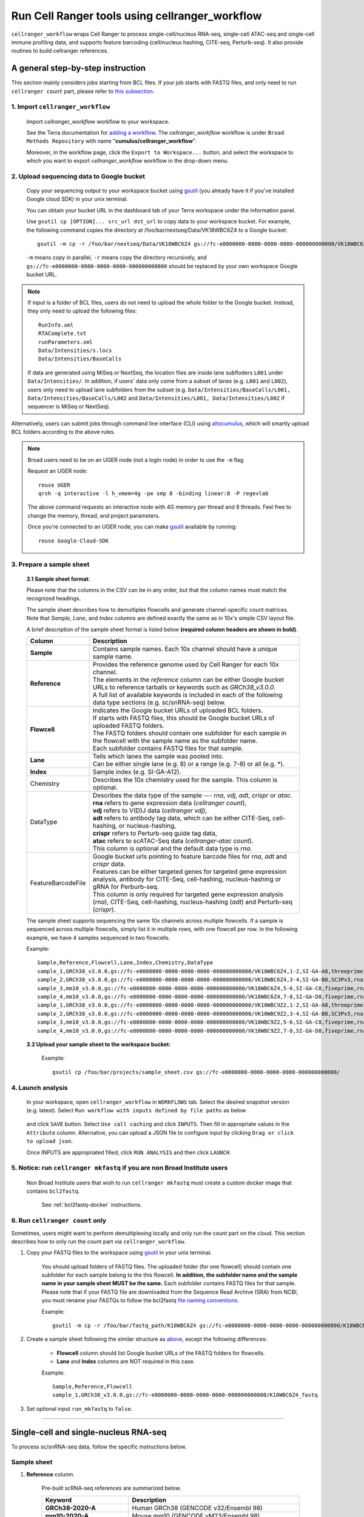 Run Cell Ranger tools using cellranger_workflow
-----------------------------------------------

``cellranger_workflow`` wraps Cell Ranger to process single-cell/nucleus RNA-seq, single-cell ATAC-seq and single-cell immune profiling data, and supports feature barcoding (cell/nucleus hashing, CITE-seq, Perturb-seq). It also provide routines to build cellranger references.

A general step-by-step instruction
^^^^^^^^^^^^^^^^^^^^^^^^^^^^^^^^^^

This section mainly considers jobs starting from BCL files. If your job starts with FASTQ files, and only need to run ``cellranger count`` part, please refer to `this subsection <./cellranger.html#run-cellranger-count-only>`_.

1. Import ``cellranger_workflow``
+++++++++++++++++++++++++++++++++

	Import *cellranger_workflow* workflow to your workspace.

	See the Terra documentation for `adding a workflow`_. The *cellranger_workflow* workflow is under ``Broad Methods Repository`` with name "**cumulus/cellranger_workflow**".

	Moreover, in the workflow page, click the ``Export to Workspace...`` button, and select the workspace to which you want to export *cellranger_workflow* workflow in the drop-down menu.

2. Upload sequencing data to Google bucket
++++++++++++++++++++++++++++++++++++++++++

	Copy your sequencing output to your workspace bucket using gsutil_ (you already have it if you've installed Google cloud SDK) in your unix terminal.

	You can obtain your bucket URL in the dashboard tab of your Terra workspace under the information panel.

	.. image:: images/google_bucket_link.png

	Use ``gsutil cp [OPTION]... src_url dst_url`` to copy data to your workspace bucket. For example, the following command copies the directory at /foo/bar/nextseq/Data/VK18WBC6Z4 to a Google bucket::

		gsutil -m cp -r /foo/bar/nextseq/Data/VK18WBC6Z4 gs://fc-e0000000-0000-0000-0000-000000000000/VK18WBC6Z4

	``-m`` means copy in parallel, ``-r`` means copy the directory recursively, and ``gs://fc-e0000000-0000-0000-0000-000000000000`` should be replaced by your own workspace Google bucket URL.

.. note::
	If input is a folder of BCL files, users do not need to upload the whole folder to the Google bucket. Instead, they only need to upload the following files::

		RunInfo.xml
		RTAComplete.txt
		runParameters.xml
		Data/Intensities/s.locs
		Data/Intensities/BaseCalls

	If data are generated using MiSeq or NextSeq, the location files are inside lane subfloders ``L001`` under ``Data/Intensities/``. In addition, if users' data only come from a subset of lanes (e.g. ``L001`` and ``L002``), users only need to upload lane subfolders from the subset (e.g. ``Data/Intensities/BaseCalls/L001, Data/Intensities/BaseCalls/L002`` and ``Data/Intensities/L001, Data/Intensities/L002`` if sequencer is MiSeq or NextSeq).

Alternatively, users can submit jobs through command line interface (CLI) using `altocumulus <./command_line.html>`_, which will smartly upload BCL folders according to the above rules.

.. note:: Broad users need to be on an UGER node (not a login node) in order to use the ``-m`` flag

	Request an UGER node::

		reuse UGER
		qrsh -q interactive -l h_vmem=4g -pe smp 8 -binding linear:8 -P regevlab

	The above command requests an interactive node with 4G memory per thread and 8 threads. Feel free to change the memory, thread, and project parameters.

	Once you're connected to an UGER node, you can make gsutil_ available by running::

		reuse Google-Cloud-SDK

3. Prepare a sample sheet
+++++++++++++++++++++++++

	**3.1 Sample sheet format**:

	Please note that the columns in the CSV can be in any order, but that the column names must match the recognized headings.

	The sample sheet describes how to demultiplex flowcells and generate channel-specific count matrices. Note that *Sample*, *Lane*, and *Index* columns are defined exactly the same as in 10x's simple CSV layout file.

	A brief description of the sample sheet format is listed below **(required column headers are shown in bold)**.

	.. list-table::
		:widths: 5 30
		:header-rows: 1

		* - Column
		  - Description
		* - **Sample**
		  - Contains sample names. Each 10x channel should have a unique sample name.
		* - **Reference**
		  -
		  	| Provides the reference genome used by Cell Ranger for each 10x channel.
		  	| The elements in the *reference* column can be either Google bucket URLs to reference tarballs or keywords such as *GRCh38_v3.0.0*.
		  	| A full list of available keywords is included in each of the following data type sections (e.g. sc/snRNA-seq) below.
		* - **Flowcell**
		  -
		    | Indicates the Google bucket URLs of uploaded BCL folders.
		    | If starts with FASTQ files, this should be Google bucket URLs of uploaded FASTQ folders.
		    | The FASTQ folders should contain one subfolder for each sample in the flowcell with the sample name as the subfolder name.
		    | Each subfolder contains FASTQ files for that sample.
		* - **Lane**
		  -
		    | Tells which lanes the sample was pooled into.
		    | Can be either single lane (e.g. 8) or a range (e.g. 7-8) or all (e.g. \*).
		* - **Index**
		  - Sample index (e.g. SI-GA-A12).
		* - Chemistry
		  - Describes the 10x chemistry used for the sample. This column is optional.
		* - DataType
		  -
			| Describes the data type of the sample --- *rna*, *vdj*, *adt*, *crispr* or *atac*.
			| **rna** refers to gene expression data (*cellranger count*),
			| **vdj** refers to V(D)J data (*cellranger vdj*),
			| **adt** refers to antibody tag data, which can be either CITE-Seq, cell-hashing, or nucleus-hashing,
			| **crispr** refers to Perturb-seq guide tag data,
			| **atac** refers to scATAC-Seq data (*cellranger-atac count*).
			| This column is optional and the default data type is *rna*.
		* - FeatureBarcodeFile
		  -
		  	| Google bucket urls pointing to feature barcode files for *rna*, *adt* and *crispr* data.
		  	| Features can be either targeted genes for targeted gene expression analysis, antibody for CITE-Seq, cell-hashing, nucleus-hashing or gRNA for Perburb-seq.
		  	| This column is only required for targeted gene expression analysis (*rna*), CITE-Seq, cell-hashing, nucleus-hashing (*adt*) and Perturb-seq (*crispr*).

	The sample sheet supports sequencing the same 10x channels across multiple flowcells. If a sample is sequenced across multiple flowcells, simply list it in multiple rows, with one flowcell per row. In the following example, we have 4 samples sequenced in two flowcells.

	Example::

		Sample,Reference,Flowcell,Lane,Index,Chemistry,DataType
		sample_1,GRCh38_v3.0.0,gs://fc-e0000000-0000-0000-0000-000000000000/VK18WBC6Z4,1-2,SI-GA-A8,threeprime,rna
		sample_2,GRCh38_v3.0.0,gs://fc-e0000000-0000-0000-0000-000000000000/VK18WBC6Z4,3-4,SI-GA-B8,SC3Pv3,rna
		sample_3,mm10_v3.0.0,gs://fc-e0000000-0000-0000-0000-000000000000/VK18WBC6Z4,5-6,SI-GA-C8,fiveprime,rna
		sample_4,mm10_v3.0.0,gs://fc-e0000000-0000-0000-0000-000000000000/VK18WBC6Z4,7-8,SI-GA-D8,fiveprime,rna
		sample_1,GRCh38_v3.0.0,gs://fc-e0000000-0000-0000-0000-000000000000/VK10WBC9Z2,1-2,SI-GA-A8,threeprime,rna
		sample_2,GRCh38_v3.0.0,gs://fc-e0000000-0000-0000-0000-000000000000/VK10WBC9Z2,3-4,SI-GA-B8,SC3Pv3,rna
		sample_3,mm10_v3.0.0,gs://fc-e0000000-0000-0000-0000-000000000000/VK10WBC9Z2,5-6,SI-GA-C8,fiveprime,rna
		sample_4,mm10_v3.0.0,gs://fc-e0000000-0000-0000-0000-000000000000/VK10WBC9Z2,7-8,SI-GA-D8,fiveprime,rna

	**3.2 Upload your sample sheet to the workspace bucket:**

		Example::

			gsutil cp /foo/bar/projects/sample_sheet.csv gs://fc-e0000000-0000-0000-0000-000000000000/

4. Launch analysis
++++++++++++++++++

	In your workspace, open ``cellranger_workflow`` in ``WORKFLOWS`` tab. Select the desired snapshot version (e.g. latest). Select ``Run workflow with inputs defined by file paths`` as below

		.. image:: images/single_workflow.png

	and click ``SAVE`` button. Select ``Use call caching`` and click ``INPUTS``. Then fill in appropriate values in the ``Attribute`` column. Alternative, you can upload a JSON file to configure input by clicking ``Drag or click to upload json``.

	Once INPUTS are appropriated filled, click ``RUN ANALYSIS`` and then click ``LAUNCH``.

5. Notice: run ``cellranger mkfastq`` if you are non Broad Institute users
++++++++++++++++++++++++++++++++++++++++++++++++++++++++++++++++++++++++++

	Non Broad Institute users that wish to run ``cellranger mkfastq`` must create a custom docker image that contains ``bcl2fastq``.

		See :ref:`bcl2fastq-docker` instructions.

6. Run ``cellranger count`` only
++++++++++++++++++++++++++++++++++++

Sometimes, users might want to perform demultiplexing locally and only run the count part on the cloud. This section describes how to only run the count part via ``cellranger_workflow``.

#. Copy your FASTQ files to the workspace using gsutil_ in your unix terminal.

	You should upload folders of FASTQ files. The uploaded folder (for one flowcell) should contain one subfolder for each sample belong to the this flowcell. **In addition, the subfolder name and the sample name in your sample sheet MUST be the same.** Each subfolder contains FASTQ files for that sample. Please note that if your FASTQ file are downloaded from the Sequence Read Archive (SRA) from NCBI, you must rename your FASTQs to follow the bcl2fastq `file naming conventions`_.

	Example::

		gsutil -m cp -r /foo/bar/fastq_path/K18WBC6Z4 gs://fc-e0000000-0000-0000-0000-000000000000/K18WBC6Z4_fastq

#. Create a sample sheet following the similar structure as `above <./cellranger.html#prepare-a-sample-sheet>`_, except the following differences:

	- **Flowcell** column should list Google bucket URLs of the FASTQ folders for flowcells.
	- **Lane** and **Index** columns are NOT required in this case.

	Example::

		Sample,Reference,Flowcell
		sample_1,GRCh38_v3.0.0,gs://fc-e0000000-0000-0000-0000-000000000000/K18WBC6Z4_fastq

#. Set optional input ``run_mkfastq`` to ``false``.

---------------------------------

Single-cell and single-nucleus RNA-seq
^^^^^^^^^^^^^^^^^^^^^^^^^^^^^^^^^^^^^^

To process sc/snRNA-seq data, follow the specific instructions below.

Sample sheet
++++++++++++

#. **Reference** column.

	Pre-built scRNA-seq references are summarized below.

	.. list-table::
		:widths: 5 20
		:header-rows: 1

		* - Keyword
		  - Description
		* - **GRCh38-2020-A**
		  - Human GRCh38 (GENCODE v32/Ensembl 98)
		* - **mm10-2020-A**
		  - Mouse mm10 (GENCODE vM23/Ensembl 98)
		* - **GRCh38_and_mm10-2020-A**
		  - Human GRCh38 (GENCODE v32/Ensembl 98) and mouse mm10 (GENCODE vM23/Ensembl 98)
		* - **GRCh38_v3.0.0**
		  - Human GRCh38, cellranger reference 3.0.0, Ensembl v93 gene annotation
		* - **hg19_v3.0.0**
		  - Human hg19, cellranger reference 3.0.0, Ensembl v87 gene annotation
		* - **mm10_v3.0.0**
		  - Mouse mm10, cellranger reference 3.0.0, Ensembl v93 gene annotation
		* - **GRCh38_and_mm10_v3.1.0**
		  - Human (GRCh38) and mouse (mm10), cellranger references 3.1.0, Ensembl v93 gene annotations for both human and mouse
		* - **hg19_and_mm10_v3.0.0**
		  - Human (hg19) and mouse (mm10), cellranger reference 3.0.0, Ensembl v93 gene annotations for both human and mouse
		* - **GRCh38_v1.2.0** or **GRCh38**
		  - Human GRCh38, cellranger reference 1.2.0, Ensembl v84 gene annotation
		* - **hg19_v1.2.0** or **hg19**
		  - Human hg19, cellranger reference 1.2.0, Ensembl v82 gene annotation
		* - **mm10_v1.2.0** or **mm10**
		  - Mouse mm10, cellranger reference 1.2.0, Ensembl v84 gene annotation
		* - **GRCh38_and_mm10_v1.2.0** or **GRCh38_and_mm10**
		  - Human and mouse, built from GRCh38 and mm10 cellranger references, Ensembl v84 gene annotations are used
		* - **GRCh38_and_SARSCoV2**
		  - Human GRCh38 and SARS-COV-2 RNA genome, cellranger reference 3.0.0, generated by `Carly Ziegler`_. The SARS-COV-2 viral sequence and gtf are as described in `[Kim et al. Cell 2020]`_ (https://github.com/hyeshik/sars-cov-2-transcriptome, BetaCov/South Korea/KCDC03/2020 based on NC_045512.2). The GTF was edited to include only CDS regions, and regions were added to describe the 5' UTR ("SARSCoV2_5prime"), the 3' UTR ("SARSCoV2_3prime"), and reads aligning to anywhere within the Negative Strand("SARSCoV2_NegStrand"). Additionally, trailing A's at the 3' end of the virus were excluded from the SARSCoV2 fasta, as these were found to drive spurious viral alignment in pre-COVID19 samples.

	Pre-built snRNA-seq references are summarized below.

	.. list-table::
		:widths: 5 20
		:header-rows: 1

		* - Keyword
		  - Description
		* - **GRCh38_premrna_v3.0.0**
		  - Human, introns included, built from GRCh38 cellranger reference 3.0.0, Ensembl v93 gene annotation, treating annotated transcripts as exons
		* - **GRCh38_premrna_v1.2.0** or **GRCh38_premrna**
		  - Human, introns included, built from GRCh38 cellranger reference 1.2.0, Ensembl v84 gene annotation, treating annotated transcripts as exons
		* - **mm10_premrna_v1.2.0** or **mm10_premrna**
		  - Mouse, introns included, built from mm10 cellranger reference 1.2.0, Ensembl v84 gene annotation, treating annotated transcripts as exons
		* - **GRCh38_premrna_and_mm10_premrna_v1.2.0** or **GRCh38_premrna_and_mm10_premrna**
		  - Human and mouse, introns included, built from GRCh38_premrna_v1.2.0 and mm10_premrna_v1.2.0
		* - **GRCh38_premrna_and_SARSCoV2**
		  - Human, introns included, built from GRCh38_premrna_v3.0.0, and SARS-COV-2 RNA genome. This reference was generated by `Carly Ziegler`_. The SARS-COV-2 RNA genome is from `[Kim et al. Cell 2020]`_ (https://github.com/hyeshik/sars-cov-2-transcriptome, BetaCov/South Korea/KCDC03/2020 based on NC_045512.2). Please see the description of *GRCh38_and_SARSCoV2* above for details.

#. **Index** column.

	Put `10x single cell RNA-seq sample index set names`_ (e.g. SI-GA-A12) here.

#. *Chemistry* column.

	According to *cellranger count*'s documentation, chemistry can be

	.. list-table::
		:widths: 5 20
		:header-rows: 1

		* - Chemistry
		  - Explanation
		* - **auto**
		  - autodetection (default). If the index read has extra bases besides cell barcode and UMI, autodetection might fail. In this case, please specify the chemistry
		* - **threeprime**
		  - Single Cell 3′
		* - **fiveprime**
		  - Single Cell 5′
		* - **SC3Pv1**
		  - Single Cell 3′ v1
		* - **SC3Pv2**
		  - Single Cell 3′ v2
		* - **SC3Pv3**
		  - Single Cell 3′ v3. You should set cellranger version input parameter to >= 3.0.2
		* - **SC5P-PE**
		  - Single Cell 5′ paired-end (both R1 and R2 are used for alignment)
		* - **SC5P-R2**
		  - Single Cell 5′ R2-only (where only R2 is used for alignment)

#. *DataType* column.

	This column is optional with a default **rna**. If you want to put a value, put **rna** here.

#. *FetureBarcodeFile* column.

	Put target panel CSV file here for targeted expressiond data. Note that if a target panel CSV is present, cell ranger version must be >= 4.0.0.

#. Example::

	Sample,Reference,Flowcell,Lane,Index,Chemistry,DataType,FeatureBarcodeFile
	sample_1,GRCh38-2020-A,gs://fc-e0000000-0000-0000-0000-000000000000/VK18WBC6Z4,1-2,SI-GA-A8,threeprime,rna
	sample_1,GRCh38-2020-A,gs://fc-e0000000-0000-0000-0000-000000000000/VK10WBC9Z2,1-2,SI-GA-A8,threeprime,rna
	sample_2,mm10-2020-A,gs://fc-e0000000-0000-0000-0000-000000000000/VK18WBC6Z4,5-6,SI-GA-C8,fiveprime,rna
	sample_2,mm10-2020-A,gs://fc-e0000000-0000-0000-0000-000000000000/VK10WBC9Z2,5-6,SI-GA-C8,fiveprime,rna
	sample_3,GRCh38-2020-A,gs://fc-e0000000-0000-0000-0000-000000000000/VK18WBC6Z4,3,SI-TT-A1,auto,rna,gs://fc-e0000000-0000-0000-0000-000000000000/immunology_v1.0_GRCh38-2020-A.target_panel.csv

Workflow input
++++++++++++++

For sc/snRNA-seq data, ``cellranger_workflow`` takes Illumina outputs as input and runs ``cellranger mkfastq`` and ``cellranger count``. Revalant workflow inputs are described below, with required inputs highlighted in bold.

	.. list-table::
		:widths: 5 30 30 20
		:header-rows: 1

		* - Name
		  - Description
		  - Example
		  - Default
		* - **input_csv_file**
		  - Sample Sheet (contains Sample, Reference, Flowcell, Lane, Index as required and Chemistry, DataType, FeatureBarcodeFile as optional)
		  - "gs://fc-e0000000-0000-0000-0000-000000000000/sample_sheet.csv"
		  -
		* - **output_directory**
		  - Output directory
		  - "gs://fc-e0000000-0000-0000-0000-000000000000/cellranger_output"
		  - Results are written to $output_directory/$bcl_directory_fastqs/fastq_path/ and will overwrite any existing files at this location.
		* - run_mkfastq
		  - If you want to run ``cellranger mkfastq``
		  - true
		  - true
		* - run_count
		  - If you want to run ``cellranger count``
		  - true
		  - true
		* - delete_input_bcl_directory
		  - If delete BCL directories after demux. If false, you should delete this folder yourself so as to not incur storage charges
		  - false
		  - false
		* - mkfastq_barcode_mismatches
		  - Number of mismatches allowed in matching barcode indices (bcl2fastq2 default is 1)
		  - 0
		  -
		* - force_cells
		  - Force pipeline to use this number of cells, bypassing the cell detection algorithm, mutually exclusive with expect_cells
		  - 6000
		  -
		* - expect_cells
		  - Expected number of recovered cells. Mutually exclusive with force_cells
		  - 3000
		  -
		* - include_introns
		  - Turn this option on to also count reads mapping to intronic regions. With this option, users do not need to use pre-mRNA references. Note that if this option is set, cellranger_version must be >= 5.0.0.
		  - false
		  - false
		* - no_bam
		  - Turn this option on to disable BAM file generation. This option is only available if cellranger_version >= 5.0.0.
		  - false
		  - false
		* - secondary
		  - Perform Cell Ranger secondary analysis (dimensionality reduction, clustering, etc.)
		  - false
		  - false
		* - cellranger_version
		  - cellranger version, could be 5.0.1, 5.0.0, 4.0.0, 3.1.0, 3.0.2, or 2.2.0
		  - "5.0.1"
		  - "5.0.1"
		* - docker_registry
		  - Docker registry to use for cellranger_workflow. Options:

		  	- "cumulusprod" for Docker Hub images;

		  	- "quay.io/cumulus" for backup images on Red Hat registry.
		  - "cumulusprod"
		  - "cumulusprod"
		* - cellranger_mkfastq_docker_registry
		  - Docker registry to use for ``cellranger mkfastq``.
		    Default is the registry to which only Broad users have access.
		    See :ref:`bcl2fastq-docker` for making your own registry.
		  - "gcr.io/broad-cumulus"
		  - "gcr.io/broad-cumulus"
		* - zones
		  - Google cloud zones
		  - "us-central1-a us-west1-a"
		  - "us-central1-a us-central1-b us-central1-c us-central1-f us-east1-b us-east1-c us-east1-d us-west1-a us-west1-b us-west1-c"
		* - num_cpu
		  - Number of cpus to request for one node for cellranger mkfastq and cellranger count
		  - 32
		  - 32
		* - memory
		  - Memory size string for cellranger mkfastq and cellranger count
		  - "120G"
		  - "120G"
		* - mkfastq_disk_space
		  - Optional disk space in GB for mkfastq
		  - 1500
		  - 1500
		* - count_disk_space
		  - Disk space in GB needed for cellranger count
		  - 500
		  - 500
		* - preemptible
		  - Number of preemptible tries
		  - 2
		  - 2

Workflow output
+++++++++++++++

See the table below for important sc/snRNA-seq outputs.

.. list-table::
	:widths: 5 5 10
	:header-rows: 1

	* - Name
	  - Type
	  - Description
	* - output_fastqs_directory
	  - Array[String]
	  - A list of google bucket urls containing FASTQ files, one url per flowcell.
	* - output_count_directory
	  - Array[String]
	  - A list of google bucket urls containing count matrices, one url per sample.
	* - metrics_summaries
	  - File
	  - A excel spreadsheet containing QCs for each sample.
	* - output_web_summary
	  - Array[File]
	  - A list of htmls visualizing QCs for each sample (cellranger count output).
	* - count_matrix
	  - String
	  - gs url for a template count_matrix.csv to run Cumulus.

---------------------------------

Feature barcoding assays (cell & nucleus hashing, CITE-seq and Perturb-seq)
^^^^^^^^^^^^^^^^^^^^^^^^^^^^^^^^^^^^^^^^^^^^^^^^^^^^^^^^^^^^^^^^^^^^^^^^^^^

``cellranger_workflow`` can extract feature-barcode count matrices in CSV format for feature barcoding assays such as *cell and nucleus hashing*, *CITE-seq*, and *Perturb-seq*. For cell and nucleus hashing as well as CITE-seq, the feature refers to antibody. For Perturb-seq, the feature refers to guide RNA. Please follow the instructions below to configure ``cellranger_workflow``.

Prepare feature barcode files
+++++++++++++++++++++++++++++

	Prepare a CSV file with the following format: feature_barcode,feature_name.
	See below for an example::

		TTCCTGCCATTACTA,sample_1
		CCGTACCTCATTGTT,sample_2
		GGTAGATGTCCTCAG,sample_3
		TGGTGTCATTCTTGA,sample_4

	The above file describes a cell hashing application with 4 samples.

	If cell hashing and CITE-seq data share a same sample index, you should concatenate hashing and CITE-seq barcodes together and add a third column indicating the feature type.
	See below for an example::

		TTCCTGCCATTACTA,sample_1,hashing
		CCGTACCTCATTGTT,sample_2,hashing
		GGTAGATGTCCTCAG,sample_3,hashing
		TGGTGTCATTCTTGA,sample_4,hashing
		CTCATTGTAACTCCT,CD3,citeseq
		GCGCAACTTGATGAT,CD8,citeseq

	Then upload it to your google bucket::

		gsutil antibody_index.csv gs://fc-e0000000-0000-0000-0000-000000000000/antibody_index.csv


Sample sheet
++++++++++++

#. **Reference** column.

	This column is not used for extracting feature-barcode count matrix. To be consistent, please put the reference for the associated scRNA-seq assay here.

#. **Index** column.

	The ADT/HTO index can be either Illumina index primer sequence (e.g. ``ATTACTCG``, also known as ``D701``), or `10x single cell RNA-seq sample index set names`_ (e.g. SI-GA-A12).

	**Note 1**: All ADT/HTO index sequences (including 10x's) should have the same length (8 bases). If one index sequence is shorter (e.g. ATCACG), pad it with P7 sequence (e.g. ATCACGAT).

	**Note 2**: It is users' responsibility to avoid index collision between 10x genomics' RNA indexes (e.g. SI-GA-A8) and Illumina index sequences for used here (e.g. ``ATTACTCG``).

	**Note 3**: For NextSeq runs, please reverse complement the ADT/HTO index primer sequence (e.g. use reverse complement ``CGAGTAAT`` instead of ``ATTACTCG``).

#. *Chemistry* column.

	The following keywords are accepted for *Chemistry* column:

	.. list-table::
		:widths: 5 20
		:header-rows: 1

		* - Chemistry
		  - Explanation
		* - **SC3Pv3**
		  - Single Cell 3′ v3 (default).
		* - **SC3Pv2**
		  - Single Cell 3′ v2
		* - **fiveprime**
		  - Single Cell 5′
		* - **SC5P-PE**
		  - Single Cell 5′ paired-end (both R1 and R2 are used for alignment)
		* - **SC5P-R2**
		  - Single Cell 5′ R2-only (where only R2 is used for alignment)

#. *DataType* column.

	Put **adt** here if the assay is CITE-seq, cell or nucleus hashing. Put **crispr** here if Perturb-seq.

#. *FetureBarcodeFile* column.

	Put Google Bucket URL of the feature barcode file here.

#. Example::

	Sample,Reference,Flowcell,Lane,Index,Chemistry,DataType,FeatureBarcodeFile
	sample_1_rna,GRCh38_v3.0.0,gs://fc-e0000000-0000-0000-0000-000000000000/VK18WBC6Z4,1-2,SI-GA-A8,threeprime,rna
	sample_1_adt,GRCh38_v3.0.0,gs://fc-e0000000-0000-0000-0000-000000000000/VK18WBC6Z4,1-2,ATTACTCG,threeprime,adt,gs://fc-e0000000-0000-0000-0000-000000000000/antibody_index.csv
	sample_2_adt,GRCh38_v3.0.0,gs://fc-e0000000-0000-0000-0000-000000000000/VK18WBC6Z4,3-4,TCCGGAGA,SC3Pv3,adt,gs://fc-e0000000-0000-0000-0000-000000000000/antibody_index.csv
	sample_3_crispr,GRCh38_v3.0.0,gs://fc-e0000000-0000-0000-0000-000000000000/VK18WBC6Z4,5-6,CGCTCATT,SC3Pv3,crispr,gs://fc-e0000000-0000-0000-0000-000000000000/crispr_index.csv

In the sample sheet above, despite the header row,

	- First row describes the normal 3' RNA assay;

	- Second row describes its associated antibody tag data, which can from either a CITE-seq, cell hashing, or nucleus hashing experiment.

	- Third row describes another tag data, which is in 10x genomics' V3 chemistry. For tag and crispr data, it is important to explicitly state the chemistry (e.g. ``SC3Pv3``).

	- Last row describes one gRNA guide data for Perturb-seq (see ``crispr`` in *DataType* field).

Workflow input
++++++++++++++

For feature barcoding data, ``cellranger_workflow`` takes Illumina outputs as input and runs ``cellranger mkfastq`` and ``cumulus adt``. Revalant workflow inputs are described below, with required inputs highlighted in bold.

	.. list-table::
		:widths: 5 30 30 20
		:header-rows: 1

		* - Name
		  - Description
		  - Example
		  - Default
		* - **input_csv_file**
		  - Sample Sheet (contains Sample, Reference, Flowcell, Lane, Index as required and Chemistry, DataType, FeatureBarcodeFile as optional)
		  - "gs://fc-e0000000-0000-0000-0000-000000000000/sample_sheet.csv"
		  -
		* - **output_directory**
		  - Output directory
		  - "gs://fc-e0000000-0000-0000-0000-000000000000/cellranger_output"
		  -
		* - run_mkfastq
		  - If you want to run ``cellranger mkfastq``
		  - true
		  - true
		* - delete_input_directory
		  - If delete BCL directories after demux. If false, you should delete this folder yourself so as to not incur storage charges
		  - false
		  - false
		* - mkfastq_barcode_mismatches
		  - Number of mismatches allowed in matching barcode indices (bcl2fastq2 default is 1)
		  - 0
		  -
		* - scaffold_sequence
		  - Scaffold sequence in sgRNA for Purturb-seq, only used for crispr data type. If it is "", we assume guide barcode starts at position 0 of read 2
		  - "GTTTAAGAGCTAAGCTGGAA"
		  - ""
		* - max_mismatch
		  - Maximum hamming distance in feature barcodes for the adt task
		  - 3
		  - 3
		* - min_read_ratio
		  - Minimum read count ratio (non-inclusive) to justify a feature given a cell barcode and feature combination, only used for the adt task and crispr data type
		  - 0.1
		  - 0.1
		* - cellranger_version
		  - cellranger version, could be 4.0.0, 3.1.0, 3.0.2, 2.2.0
		  - "4.0.0"
		  - "4.0.0"
		* - cumulus_feature_barcoding_version
		  - Cumulus_feature_barcoding version for extracting feature barcode matrix. Version available: 0.3.0, 0.2.0.
		  - "0.3.0"
		  - "0.3.0"
		* - docker_registry
		  - Docker registry to use for cellranger_workflow. Options:

		  	- "cumulusprod" for Docker Hub images;

		  	- "quay.io/cumulus" for backup images on Red Hat registry.
		  - "cumulusprod"
		  - "cumulusprod"
		* - mkfastq_docker_registry
		  - Docker registry to use for ``cellranger mkfastq``.
		    Default is the registry to which only Broad users have access.
		    See :ref:`bcl2fastq-docker` for making your own registry.
		  - "gcr.io/broad-cumulus"
		  - "gcr.io/broad-cumulus"
		* - zones
		  - Google cloud zones
		  - "us-central1-a us-west1-a"
		  - "us-central1-a us-central1-b us-central1-c us-central1-f us-east1-b us-east1-c us-east1-d us-west1-a us-west1-b us-west1-c"
		* - num_cpu
		  - Number of cpus to request for one node for cellranger mkfastq
		  - 32
		  - 32
		* - memory
		  - Memory size string for cellranger mkfastq
		  - "120G"
		  - "120G"
		* - feature_memory
		  - Optional memory string for extracting feature count matrix
		  - "32G"
		  - "32G"
		* - mkfastq_disk_space
		  - Optional disk space in GB for mkfastq
		  - 1500
		  - 1500
		* - feature_disk_space
		  - Disk space in GB needed for extracting feature count matrix
		  - 100
		  - 100
		* - preemptible
		  - Number of preemptible tries
		  - 2
		  - 2

Parameters used for feature count matrix extraction
+++++++++++++++++++++++++++++++++++++++++++++++++++

If the chemistry is V2, `10x genomics v2 cell barcode white list`_ will be used, a hamming distance of 1 is allowed for matching cell barcodes, and the UMI length is 10.
If the chemistry is V3, `10x genomics v3 cell barcode white list`_ will be used, a hamming distance of 0 is allowed for matching cell barcodes, and the UMI length is 12.

For Perturb-seq data, a small number of sgRNA protospace sequences will be sequenced ultra-deeply and we may have PCR chimeric reads. Therefore, we generate filtered feature count matrices as well in a data driven manner:

#. First, plot the histogram of UMIs with certain number of read counts. The number of UMIs with ``x`` supporting reads decreases when ``x`` increases. We start from ``x = 1``, and a valley between two peaks is detected if we find ``count[x] < count[x + 1] < count[x + 2]``. We filter out all UMIs with ``< x`` supporting reads since they are likely formed due to chimeric reads.

#. In addition, we also filter out barcode-feature-UMI combinations that have their read count ratio, which is defined as total reads supporting barcode-feature-UMI over total reads supporting barcode-UMI, no larger than ``min_read_ratio`` parameter set above.

Workflow outputs
++++++++++++++++

See the table below for important outputs.

.. list-table::
	:widths: 5 5 10
	:header-rows: 1

	* - Name
	  - Type
	  - Description
	* - output_fastqs_directory
	  - Array[String]
	  - A list of google bucket urls containing FASTQ files, one url per flowcell.
	* - output_count_directory
	  - Array[String]
	  - A list of google bucket urls containing feature-barcode count matrices, one url per sample.
	* - count_matrix
	  - String
	  - gs url for a template count_matrix.csv to run cumulus.

In addition, For each antibody tag or crispr tag sample, a folder with the sample ID is generated under ``output_directory``. In the folder, two files --- ``sample_id.csv`` and ``sample_id.stat.csv.gz`` --- are generated.

``sample_id.csv`` is the feature count matrix. It has the following format. The first line describes the column names: ``Antibody/CRISPR,cell_barcode_1,cell_barcode_2,...,cell_barcode_n``. The following lines describe UMI counts for each feature barcode, with the following format: ``feature_name,umi_count_1,umi_count_2,...,umi_count_n``.

``sample_id.stat.csv.gz`` stores the gzipped sufficient statistics. It has the following format. The first line describes the column names: ``Barcode,UMI,Feature,Count``. The following lines describe the read counts for every barcode-umi-feature combination.

If the feature barcode file has a third column, there will be two files for each feature type in the third column. For example, if ``hashing`` presents, ``sample_id.hashing.csv`` and ``sample_id.hashing.stat.csv.gz`` will be generated.

If data type is ``crispr``, three additional files, ``sample_id.umi_count.pdf``, ``sample_id.filt.csv`` and ``sample_id.filt.stat.csv.gz``, are generated.

``sample_id.umi_count.pdf`` plots number of UMIs against UMI with certain number of reads and colors UMIs with high likelihood of being chimeric in blue and other UMIs in red. This plot is generated purely based on number of reads each UMI has.

``sample_id.filt.csv`` is the filtered feature count matrix. It has the same format as ``sample_id.csv``.

``sample_id.filt.stat.csv.gz`` is the filtered sufficient statistics. It has the same format as ``sample_id.stat.csv.gz``.

---------------------------------

Single-cell ATAC-seq
^^^^^^^^^^^^^^^^^^^^

To process scATAC-seq data, follow the specific instructions below.

Sample sheet
++++++++++++

#. **Reference** column.

	Pre-built scATAC-seq references are summarized below.

	.. list-table::
		:widths: 5 20
		:header-rows: 1

		* - Keyword
		  - Description
		* - **GRCh38_atac_v1.2.0**
		  - Human GRCh38, cellranger-atac reference 1.2.0
		* - **mm10_atac_v1.2.0**
		  - Mouse mm10, cellranger-atac reference 1.2.0
		* - **hg19_atac_v1.2.0**
		  - Human hg19, cellranger-atac reference 1.2.0
		* - **b37_atac_v1.2.0**
		  - Human b37 build, cellranger-atac reference 1.2.0
		* - **GRCh38_and_mm10_atac_v1.2.0**
		  - Human GRCh38 and mouse mm10, cellranger-atac reference 1.2.0
		* - **hg19_and_mm10_atac_v1.2.0**
		  - Human hg19 and mouse mm10, cellranger-atac reference 1.2.0
		* - **GRCh38_atac_v1.1.0**
		  - Human GRCh38, cellranger-atac reference 1.1.0
		* - **mm10_atac_v1.1.0**
		  - Mouse mm10, cellranger-atac reference 1.1.0
		* - **hg19_atac_v1.1.0**
		  - Human hg19, cellranger-atac reference 1.1.0
		* - **b37_atac_v1.1.0**
		  - Human b37 build, cellranger-atac reference 1.1.0
		* - **GRCh38_and_mm10_atac_v1.1.0**
		  - Human GRCh38 and mouse mm10, cellranger-atac reference 1.1.0
		* - **hg19_and_mm10_atac_v1.1.0**
		  - Human hg19 and mouse mm10, cellranger-atac reference 1.1.0

#. **Index** column.

	Put `10x single cell ATAC sample index set names`_ (e.g. SI-NA-B1) here.

#. *Chemistry* column.

	This column is not used for scATAC-seq data. Put **auto** here as a placeholder if you decide to include the Chemistry column.

#. *DataType* column.

	Set it to **atac**.

#. *FetureBarcodeFile* column.

	Leave it blank for scATAC-seq.

#. Example::

	Sample,Reference,Flowcell,Lane,Index,Chemistry,DataType
	sample_atac,GRCh38_atac_v1.1.0,gs://fc-e0000000-0000-0000-0000-000000000000/VK10WBC9YB,*,SI-NA-A1,auto,atac

Workflow input
++++++++++++++

``cellranger_workflow`` takes Illumina outputs as input and runs ``cellranger-atac mkfastq`` and ``cellranger-atac count``. Please see the description of inputs below. Note that required inputs are shown in bold.

.. list-table::
	:widths: 5 30 30 20
	:header-rows: 1

	* - Name
	  - Description
	  - Example
	  - Default
	* - **input_csv_file**
	  - Sample Sheet (contains Sample, Reference, Flowcell, Lane, Index as required and Chemistry, DataType, FeatureBarcodeFile as optional)
	  - "gs://fc-e0000000-0000-0000-0000-000000000000/sample_sheet.csv"
	  -
	* - **output_directory**
	  - Output directory
	  - "gs://fc-e0000000-0000-0000-0000-000000000000/cellranger_output"
	  -
	* - run_mkfastq
	  - If you want to run ``cellranger-atac mkfastq``
	  - true
	  - true
	* - run_count
	  - If you want to run ``cellranger-atac count``
	  - true
	  - true
	* - delete_input_directory
	  - If delete BCL directories after demux. If false, you should delete this folder yourself so as to not incur storage charges
	  - false
	  - false
	* - mkfastq_barcode_mismatches
	  - Number of mismatches allowed in matching barcode indices (bcl2fastq2 default is 1)
	  - 0
	  -
	* - force_cells
	  - Force pipeline to use this number of cells, bypassing the cell detection algorithm
	  - 6000
	  -
	* - cellranger_atac_version
	  - cellranger-atac version. Available options: 1.2.0, 1.1.0
	  - "1.2.0"
	  - "1.2.0"
	* - docker_registry
	  - Docker registry to use for cellranger_workflow. Options:

	  	- "cumulusprod" for Docker Hub images;

	  	- "quay.io/cumulus" for backup images on Red Hat registry.
	  - "cumulusprod"
	  - "cumulusprod"
	* - zones
	  - Google cloud zones
	  - "us-central1-a us-west1-a"
	  - "us-central1-a us-central1-b us-central1-c us-central1-f us-east1-b us-east1-c us-east1-d us-west1-a us-west1-b us-west1-c"
	* - atac_num_cpu
	  - Number of cpus for cellranger-atac count
	  - 64
	  - 64
	* - atac_memory
	  - Memory string for cellranger-atac count
	  - "57.6G"
	  - "57.6G"
	* - mkfastq_disk_space
	  - Optional disk space in GB for cellranger-atac mkfastq
	  - 1500
	  - 1500
	* - atac_disk_space
	  - Disk space in GB needed for cellranger-atac count
	  - 500
	  - 500
	* - preemptible
	  - Number of preemptible tries
	  - 2
	  - 2

Workflow output
+++++++++++++++

See the table below for important scATAC-seq outputs.

.. list-table::
	:widths: 5 5 10
	:header-rows: 1

	* - Name
	  - Type
	  - Description
	* - output_fastqs_directory
	  - Array[String]
	  - A list of google bucket urls containing FASTQ files, one url per flowcell.
	* - output_count_directory
	  - Array[String]
	  - A list of google bucket urls containing cellranger-atac count outputs, one url per sample.
	* - metrics_summaries
	  - File
	  - A excel spreadsheet containing QCs for each sample.
	* - output_web_summary
	  - Array[File]
	  - A list of htmls visualizing QCs for each sample (cellranger count output).
	* - count_matrix
	  - String
	  - gs url for a template count_matrix.csv to run cumulus.

Aggregate scATAC-Seq Samples
+++++++++++++++++++++++++++++

To aggregate multiple scATAC-Seq samples, follow the instructions below:

1. Import ``cellranger_atac_aggr`` workflow. Please see Step 1 `here <./cellranger.html#a-general-step-by-step-instruction>`_, and the name of workflow is "**cumulus/cellranger_atac_aggr**".

2. Set the inputs of workflow. Please see the description of inputs below. Notice that required inputs are shown in bold:

.. list-table::
	:widths: 5 30 30 20
	:header-rows: 1

	* - Name
	  - Description
	  - Example
	  - Default
	* - **aggr_id**
	  - Aggregate ID.
	  - "aggr_sample"
	  -
	* - **input_counts_directories**
	  - A string contains comma-separated URLs to directories of samples to be aggregated.
	  - "gs://fc-e0000000-0000-0000-0000-000000000000/data/sample1,gs://fc-e0000000-0000-0000-0000-000000000000/data/sample2"
	  -
	* - **output_directory**
	  - Output directory
	  - "gs://fc-e0000000-0000-0000-0000-000000000000/aggregate_result"
	  -
	* - **genome**
	  - The reference genome name used by Cell Ranger, can be either a keyword of pre-built genome, or a Google Bucket URL. See `this table <./cellranger.html#single-cell-and-single-nucleus-rna-seq>`_ for the list of keywords of pre-built genomes.
	  - "GRCh38_atac_v1.2.0"
	  -
	* - normalize
	  - Sample normalization mode.
	    Options are: ``none``, ``depth``, or ``signal``.
	  - "none"
	  - "none"
	* - secondary
	  - Perform secondary analysis (dimensionality reduction, clustering and visualization).
	  - false
	  - false
	* - dim_reduce
	  - Chose the algorithm for dimensionality reduction prior to clustering and tsne.
	    Options are: ``lsa``, ``plsa``, or ``pca``.
	  - "lsa"
	  - "lsa"
	* - cellranger_atac_version
	  - Cell Ranger ATAC version to use.
	    Options: ``1.2.0``, ``1.1.0``.
	  - "1.2.0"
	  - "1.2.0"
	* - zones
	  - Google cloud zones
	  - “us-central1-a us-west1-a”
	  - "us-central1-b"
	* - num_cpu
	  - Number of cpus to request for cellranger atac aggr.
	  - 64
	  - 64
	* - memory
	  - Memory size string for cellranger atac aggr.
	  - "57.6G"
	  - "57.6G"
	* - disk_space
	  - Disk space in GB needed for cellranger atac aggr.
	  - 500
	  - 500
	* - preemptible
	  - Number of preemptible tries.
	  - 2
	  - 2
	* - docker_registry
	  - Docker registry to use for cellranger_workflow. Options:

	  	- "cumulusprod" for Docker Hub images;

	  	- "quay.io/cumulus" for backup images on Red Hat registry.
	  - "cumulusprod"
	  - "cumulusprod"

3. Check out the output in ``output_directory/aggr_id`` folder, where ``output_directory`` and ``aggr_id`` are the inputs you set in Step 2.

---------------------------------

Single-cell immune profiling
^^^^^^^^^^^^^^^^^^^^^^^^^^^^

To process single-cell immune profiling (scIR-seq) data, follow the specific instructions below.

Sample sheet
++++++++++++

#. **Reference** column.

	Pre-built scIR-seq references are summarized below.

	.. list-table::
		:widths: 5 20
		:header-rows: 1

		* - Keyword
		  - Description
		* - **GRCh38_vdj_v5.0.0**
		  - Human GRCh38 V(D)J sequences, cellranger reference 5.0.0, annotation built from Ensembl *Homo_sapiens.GRCh38.94.chr_patch_hapl_scaff.gtf*
		* - **GRCm38_vdj_v5.0.0**
		  - Mouse GRCm38 V(D)J sequences, cellranger reference 5.0.0, annotation built from Ensembl *Mus_musculus.GRCm38.94.gtf*	
		* - **GRCh38_vdj_v4.0.0**
		  - Human GRCh38 V(D)J sequences, cellranger reference 4.0.0, annotation built from Ensembl *Homo_sapiens.GRCh38.94.chr_patch_hapl_scaff.gtf*
		* - **GRCm38_vdj_v4.0.0**
		  - Mouse GRCm38 V(D)J sequences, cellranger reference 4.0.0, annotation built from Ensembl *Mus_musculus.GRCm38.94.gtf*
		* - **GRCh38_vdj_v3.1.0**
		  - Human GRCh38 V(D)J sequences, cellranger reference 3.1.0, annotation built from Ensembl *Homo_sapiens.GRCh38.94.chr_patch_hapl_scaff.gtf*
		* - **GRCm38_vdj_v3.1.0**
		  - Mouse GRCm38 V(D)J sequences, cellranger reference 3.1.0, annotation built from Ensembl *Mus_musculus.GRCm38.94.gtf*
		* - **GRCh38_vdj_v2.0.0** or **GRCh38_vdj**
		  - Human GRCh38 V(D)J sequences, cellranger reference 2.0.0, annotation built from Ensembl *Homo_sapiens.GRCh38.87.chr_patch_hapl_scaff.gtf* and *vdj_GRCh38_alts_ensembl_10x_genes-2.0.0.gtf*
		* - **GRCm38_vdj_v2.2.0** or **GRCm38_vdj**
		  - Mouse GRCm38 V(D)J sequences, cellranger reference 2.2.0, annotation built from Ensembl *Mus_musculus.GRCm38.90.chr_patch_hapl_scaff.gtf*

#. **Index** column.

	Put `10x single cell V(D)J sample index set names`_ (e.g. SI-GA-A3) here.

#. *Chemistry* column.

	This column is not used for scIR-seq data. Put **fiveprime** here as a placeholder if you decide to include the Chemistry column.

#. *DataType* column.

	Set it to **vdj**.

#. *FetureBarcodeFile* column.

	Leave it blank for scIR-seq.

#. Example::

	Sample,Reference,Flowcell,Lane,Index,Chemistry,DataType
	sample_vdj,GRCh38_vdj_v3.1.0,gs://fc-e0000000-0000-0000-0000-000000000000/VK10WBC9ZZ,1,SI-GA-A1,fiveprime,vdj

Workflow input
++++++++++++++

For scIR-seq data, ``cellranger_workflow`` takes Illumina outputs as input and runs ``cellranger mkfastq`` and ``cellranger vdj``. Revalant workflow inputs are described below, with required inputs highlighted in bold.

.. list-table::
	:widths: 5 30 30 20
	:header-rows: 1

	* - Name
	  - Description
	  - Example
	  - Default
	* - **input_csv_file**
	  - Sample Sheet (contains Sample, Reference, Flowcell, Lane, Index as required and Chemistry, DataType, FeatureBarcodeFile as optional)
	  - "gs://fc-e0000000-0000-0000-0000-000000000000/sample_sheet.csv"
	  -
	* - **output_directory**
	  - Output directory
	  - "gs://fc-e0000000-0000-0000-0000-000000000000/cellranger_output"
	  -
	* - run_mkfastq
	  - If you want to run ``cellranger mkfastq``
	  - true
	  - true
	* - delete_input_directory
	  - If delete BCL directories after demux. If false, you should delete this folder yourself so as to not incur storage charges
	  - false
	  - false
	* - mkfastq_barcode_mismatches
	  - Number of mismatches allowed in matching barcode indices (bcl2fastq2 default is 1)
	  - 0
	  -
	* - vdj_denovo
	  - Do not align reads to reference V(D)J sequences before de novo assembly
	  - false
	  - false
	* - vdj_chain
	  - Force the analysis to be carried out for a particular chain type. The accepted values are:

		- "auto" for auto detection based on TR vs IG representation;

		- "TR" for T cell receptors;

		- "IG" for B cell receptors.
	  - "auto"
	  - "auto"
	* - cellranger_version
	  - cellranger version, could be 4.0.0, 3.1.0, 3.0.2, 2.2.0
	  - "4.0.0"
	  - "4.0.0"
	* - docker_registry
	  - Docker registry to use for cellranger_workflow. Options:

	  	- "cumulusprod" for Docker Hub images;

	  	- "quay.io/cumulus" for backup images on Red Hat registry.
	  - "cumulusprod"
	  - "cumulusprod"
	* - cellranger_mkfastq_docker_registry
	  - Docker registry to use for ``cellranger mkfastq``.
	    Default is the registry to which only Broad users have access.
	    See :ref:`bcl2fastq-docker` for making your own registry.
	  - "gcr.io/broad-cumulus"
	  - "gcr.io/broad-cumulus"
	* - zones
	  - Google cloud zones
	  - "us-central1-a us-west1-a"
	  - "us-central1-a us-central1-b us-central1-c us-central1-f us-east1-b us-east1-c us-east1-d us-west1-a us-west1-b us-west1-c"
	* - num_cpu
	  - Number of cpus to request for one node for cellranger mkfastq and cellranger vdj
	  - 32
	  - 32
	* - memory
	  - Memory size string for cellranger mkfastq and cellranger vdj
	  - "120G"
	  - "120G"
	* - mkfastq_disk_space
	  - Optional disk space in GB for mkfastq
	  - 1500
	  - 1500
	* - vdj_disk_space
	  - Disk space in GB needed for cellranger vdj
	  - 500
	  - 500
	* - preemptible
	  - Number of preemptible tries
	  - 2
	  - 2

Workflow output
+++++++++++++++

See the table below for important scIR-seq outputs.

.. list-table::
	:widths: 5 5 10
	:header-rows: 1

	* - Name
	  - Type
	  - Description
	* - output_fastqs_directory
	  - Array[String]
	  - A list of google bucket urls containing FASTQ files, one url per flowcell.
	* - output_vdj_directory
	  - Array[String]
	  - A list of google bucket urls containing vdj results, one url per sample.
	* - metrics_summaries
	  - File
	  - A excel spreadsheet containing QCs for each sample.
	* - output_web_summary
	  - Array[File]
	  - A list of htmls visualizing QCs for each sample (cellranger count output).
	* - count_matrix
	  - String
	  - gs url for a template count_matrix.csv to run cumulus.

---------------------------------

Build Cell Ranger References
^^^^^^^^^^^^^^^^^^^^^^^^^^^^

We provide routines wrapping Cell Ranger tools to build references for sc/snRNA-seq, scATAC-seq and single-cell immune profiling data.

Build references for sc/snRNA-seq
+++++++++++++++++++++++++++++++++

We provide a wrapper of ``cellranger mkref`` to build sc/snRNA-seq references. Please follow the instructions below.

1. Import ``cellranger_create_reference``
==============================================

	Import *cellranger_create_reference* workflow to your workspace.

	See the Terra documentation for `adding a workflow`_. The *cellranger_workflow* workflow is under ``Broad Methods Repository`` with name "**cumulus/cellranger_create_reference**".

	Moreover, in the workflow page, click the ``Export to Workspace...`` button, and select the workspace to which you want to export *cellranger_create_reference* workflow in the drop-down menu.

2. Upload requred data to Google Bucket
=======================================

	Required data may include input sample sheet, genome FASTA files and gene annotation GTF files.

3. Input sample sheet
=====================

	If multiple species are specified, a sample sheet in CSV format is required. We describe the sample sheet format below, with required columns highlighted in bold:

	.. list-table::
		:widths: 5 30
		:header-rows: 1

		* - Column
		  - Description
		* - **Genome**
		  - Genome name
		* - **Fasta**
		  - Location to the genome assembly in FASTA/FASTA.gz format
		* - **Genes**
		  - Location to the gene annotation file in GTF/GTF.gz format
		* - Attributes
		  - Optional, A list of ``key:value`` pairs separated by ``;``. If set, ``cellranger mkgtf`` will be called to filter the user-provided GTF file. See `10x filter with mkgtf`_ for more details

	Please note that the columns in the CSV can be in any order, but that the column names must match the recognized headings.

	See below for an example for building
	Example::

		Genome,Fasta,Genes,Attributes
		GRCh38,gs://fc-e0000000-0000-0000-0000-000000000000/GRCh38.fa.gz,gs://fc-e0000000-0000-0000-0000-000000000000/GRCh38.gtf.gz,gene_biotype:protein_coding;gene_biotype:lincRNA;gene_biotype:antisense
		mm10,gs://fc-e0000000-0000-0000-0000-000000000000/mm10.fa.gz,gs://fc-e0000000-0000-0000-0000-000000000000/mm10.gtf.gz

	If multiple species are specified, the reference will built under **Genome** names concatenated by '_and_'s. In the above example, the reference is stored under 'GRCh38_and_mm10'.

4. Workflow input
=================

	Required inputs are highlighted in bold. Note that **input_sample_sheet** and **input_fasta**, **input_gtf** , **genome** and attributes are mutually exclusive.

	.. list-table::
		:widths: 5 30 30 20
		:header-rows: 1

		* - Name
		  - Description
		  - Example
		  - Default
		* - **input_sample_sheet**
		  - A sample sheet in CSV format allows users to specify more than 1 genomes to build references (e.g. human and mouse). If a sample sheet is provided, **input_fasta**, **input_gtf**, and attributes will be ignored.
		  - "gs://fc-e0000000-0000-0000-0000-000000000000/input_sample_sheet.csv"
		  -
		* - **input_fasta**
		  - Input genome reference in either FASTA or FASTA.gz format
		  - "gs://fc-e0000000-0000-0000-0000-000000000000/Homo_sapiens.GRCh38.dna.toplevel.fa.gz"
		  -
		* - **input_gtf**
		  - Input gene annotation file in either GTF or GTF.gz format
		  - "gs://fc-e0000000-0000-0000-0000-000000000000/Homo_sapiens.GRCh38.94.chr_patch_hapl_scaff.gtf.gz"
		  -
		* - **genome**
		  - Genome reference name. New reference will be stored in a folder named **genome**
		  - refdata-cellranger-vdj-GRCh38-alts-ensembl-3.1.0
		  -
		* - **output_directory**
		  - Output directory
		  - "gs://fc-e0000000-0000-0000-0000-000000000000/cellranger_reference"
		  -
		* - attributes
		  - A list of ``key:value`` pairs separated by ``;``. If this option is not None, ``cellranger mkgtf`` will be called to filter the user-provided GTF file. See `10x filter with mkgtf`_ for more details
		  - "gene_biotype:protein_coding;gene_biotype:lincRNA;gene_biotype:antisense"
		  -
		* - pre_mrna
		  - If we want to build pre-mRNA references, in which we use full length transcripts as exons in the annotation file. We follow `10x build Cell Ranger compatible pre-mRNA Reference Package`_ to build pre-mRNA references
		  - true
		  - false
		* - ref_version
		  - reference version string
		  - Ensembl v94
		  -
		* - cellranger_version
		  - cellranger version, could be 4.0.0, 3.1.0, 3.0.2, or 2.2.0
		  - "4.0.0"
		  - "4.0.0"
		* - docker_registry
		  - Docker registry to use for cellranger_workflow. Options:

		  	- "cumulusprod" for Docker Hub images;

		  	- "quay.io/cumulus" for backup images on Red Hat registry.
		  - "cumulusprod"
		  - "cumulusprod"
		* - zones
		  - Google cloud zones
		  - "us-central1-a us-west1-a"
		  - "us-central1-a us-central1-b us-central1-c us-central1-f us-east1-b us-east1-c us-east1-d us-west1-a us-west1-b us-west1-c"
		* - num_cpu
		  - Number of cpus to request for one node for building indices
		  - 1
		  - 1
		* - memory
		  - Memory size in GB
		  - 32
		  - 32
		* - disk_space
		  - Optional disk space in GB
		  - 100
		  - 100
		* - preemptible
		  - Number of preemptible tries
		  - 2
		  - 2

5. Workflow output
==================

	.. list-table::
		:widths: 2 2 10
		:header-rows: 1

		* - Name
		  - Type
		  - Description
		* - output_reference
		  - File
		  - Gzipped reference folder with name *genome.tar.gz*. We will also store a copy of the gzipped tarball under **output_directory** specified in the input.

---------------------------------

Build references for scATAC-seq
+++++++++++++++++++++++++++++++

We provide a wrapper of ``cellranger-atac mkref`` to build scATAC-seq references. Please follow the instructions below.

1. Import ``cellranger_atac_create_reference``
==============================================

	Import *cellranger_atac_create_reference* workflow to your workspace.

	See the Terra documentation for `adding a workflow`_. The *cellranger_workflow* workflow is under ``Broad Methods Repository`` with name "**cumulus/cellranger_atac_create_reference**".

	Moreover, in the workflow page, click the ``Export to Workspace...`` button, and select the workspace to which you want to export *cellranger_atac_create_reference* workflow in the drop-down menu.

2. Upload required data to Google Bucket
===========================================

	Required data include config JSON file, genome FASTA file, gene annotation file (GTF or GFF3 format) and motif input file (JASPAR format).

3. Workflow input
=================

	Required inputs are highlighted in bold.

	.. list-table::
		:widths: 5 30 30 20
		:header-rows: 1

		* - Name
		  - Description
		  - Example
		  - Default
		* - **genome**
		  - Genome reference name. New reference will be stored in a folder named **genome**
		  - refdata-cellranger-atac-mm10-1.1.0
		  -
		* - **config_json**
		  - Configuration file defined in `10x genomics configuration file`_. Note that links to files in the JSON must be Google bucket URLs
		  - "gs://fc-e0000000-0000-0000-0000-000000000000/config.json"
		  -
		* - **output_directory**
		  - Output directory
		  - "gs://fc-e0000000-0000-0000-0000-000000000000/cellranger_atac_reference"
		  -
		* - cellranger_atac_version
		  - cellranger-atac version, could be: 1.2.0, 1.1.0
		  - "1.2.0"
		  - "1.2.0"
		* - docker_registry
		  - Docker registry to use for cellranger_workflow. Options:

		  	- "cumulusprod" for Docker Hub images;

		  	- "quay.io/cumulus" for backup images on Red Hat registry.
		  - "cumulusprod"
		  - "cumulusprod"
		* - zones
		  - Google cloud zones
		  - "us-central1-a us-west1-a"
		  - "us-central1-a us-central1-b us-central1-c us-central1-f us-east1-b us-east1-c us-east1-d us-west1-a us-west1-b us-west1-c"
		* - memory
		  - Memory size string for cellranger-atac mkref
		  - "32G"
		  - "32G"
		* - disk_space
		  - Optional disk space in GB
		  - 100
		  - 100
		* - preemptible
		  - Number of preemptible tries
		  - 2
		  - 2

4. Workflow output
==================

	.. list-table::
		:widths: 2 2 10
		:header-rows: 1

		* - Name
		  - Type
		  - Description
		* - output_reference
		  - File
		  - Gzipped reference folder with name *genome.tar.gz*. We will also store a copy of the gzipped tarball under **output_directory** specified in the input.

---------------------------------

Build references for single-cell immune profiling data
++++++++++++++++++++++++++++++++++++++++++++++++++++++

We provide a wrapper of ``cellranger mkvdjref`` to build single-cell immune profiling references. Please follow the instructions below.

1. Import ``cellranger_vdj_create_reference``
==============================================

	Import *cellranger_vdj_create_reference* workflow to your workspace.

	See the Terra documentation for `adding a workflow`_. The *cellranger_workflow* workflow is under ``Broad Methods Repository`` with name "**cumulus/cellranger_vdj_create_reference**".

	Moreover, in the workflow page, click the ``Export to Workspace...`` button, and select the workspace to which you want to export *cellranger_vdj_create_reference* workflow in the drop-down menu.

2. Upload requred data to Google Bucket
=======================================

	Required data include genome FASTA file and gene annotation file (GTF format).

3. Workflow input
=================

	Required inputs are highlighted in bold.

	.. list-table::
		:widths: 5 30 30 20
		:header-rows: 1

		* - Name
		  - Description
		  - Example
		  - Default
		* - **input_fasta**
		  - Input genome reference in either FASTA or FASTA.gz format
		  - "gs://fc-e0000000-0000-0000-0000-000000000000/Homo_sapiens.GRCh38.dna.toplevel.fa.gz"
		  -
		* - **input_gtf**
		  - Input gene annotation file in either GTF or GTF.gz format
		  - "gs://fc-e0000000-0000-0000-0000-000000000000/Homo_sapiens.GRCh38.94.chr_patch_hapl_scaff.gtf.gz"
		  -
		* - **genome**
		  - Genome reference name. New reference will be stored in a folder named **genome**
		  - refdata-cellranger-vdj-GRCh38-alts-ensembl-3.1.0
		  -
		* - **output_directory**
		  - Output directory
		  - "gs://fc-e0000000-0000-0000-0000-000000000000/cellranger_vdj_reference"
		  -
		* - ref_version
		  - reference version string
		  - Ensembl v94
		  -
		* - cellranger_version
		  - cellranger version, could be 4.0.0, 3.1.0, 3.0.2, or 2.2.0
		  - "4.0.0"
		  - "4.0.0"
		* - docker_registry
		  - Docker registry to use for cellranger_workflow. Options:

		  	- "cumulusprod" for Docker Hub images;

		  	- "quay.io/cumulus" for backup images on Red Hat registry.
		  - "cumulusprod"
		  - "cumulusprod"
		* - zones
		  - Google cloud zones
		  - "us-central1-a us-west1-a"
		  - "us-central1-a us-central1-b us-central1-c us-central1-f us-east1-b us-east1-c us-east1-d us-west1-a us-west1-b us-west1-c"
		* - memory
		  - Memory size string for cellranger-atac mkref
		  - "32G"
		  - "32G"
		* - disk_space
		  - Optional disk space in GB
		  - 100
		  - 100
		* - preemptible
		  - Number of preemptible tries
		  - 2
		  - 2

4. Workflow output
==================

	.. list-table::
		:widths: 2 2 10
		:header-rows: 1

		* - Name
		  - Type
		  - Description
		* - output_reference
		  - File
		  - Gzipped reference folder with name *genome.tar.gz*. We will also store a copy of the gzipped tarball under **output_directory** specified in the input.




.. _10x genomics v2 cell barcode white list: gs://regev-lab/resources/cellranger/737K-august-2016.txt.gz
.. _10x genomics v3 cell barcode white list: gs://regev-lab/resources/cellranger/3M-february-2018.txt.gz
.. _10x single cell RNA-seq sample index set names: https://support.10xgenomics.com/single-cell-gene-expression/index/doc/specifications-sample-index-sets-for-single-cell-3
.. _10x single cell ATAC sample index set names: https://support.10xgenomics.com/single-cell-atac/sequencing/doc/specifications-sample-index-sets-for-single-cell-atac
.. _10x single cell V(D)J sample index set names: https://support.10xgenomics.com/single-cell-vdj/sequencing/doc/specifications-sample-index-sets-for-single-cell-vdj
.. _gsutil: https://cloud.google.com/storage/docs/gsutil
.. _adding a workflow: https://support.terra.bio/hc/en-us/articles/360025674392-Finding-the-tool-method-you-need-in-the-Methods-Repository
.. _Terra: https://app.terra.bio/
.. _10x genomics configuration file: https://support.10xgenomics.com/single-cell-atac/software/pipelines/latest/advanced/references#config
.. _10x filter with mkgtf: https://support.10xgenomics.com/single-cell-gene-expression/software/pipelines/latest/advanced/references#mkgtf
.. _10x build Cell Ranger compatible pre-mRNA Reference Package: https://support.10xgenomics.com/single-cell-gene-expression/software/pipelines/latest/advanced/references#premrna
.. _Carly Ziegler: http://shaleklab.com/author/carly/
.. _[Kim et al. Cell 2020]: https://www.sciencedirect.com/science/article/pii/S0092867420304062
.. _`file naming conventions`: https://kb.10xgenomics.com/hc/en-us/articles/115003802691-How-do-I-prepare-Sequence-Read-Archive-SRA-data-from-NCBI-for-Cell-Ranger-

